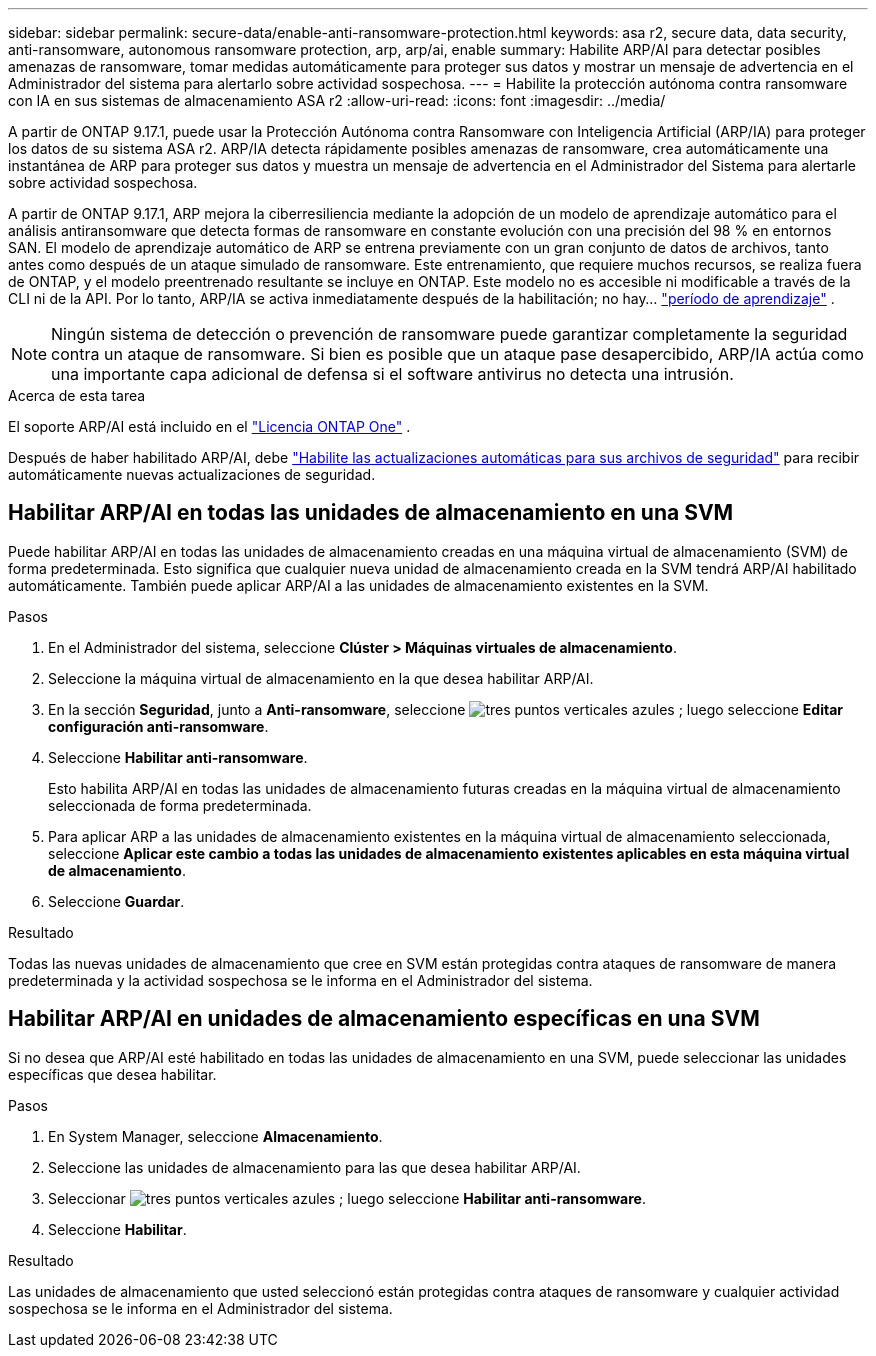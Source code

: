 ---
sidebar: sidebar 
permalink: secure-data/enable-anti-ransomware-protection.html 
keywords: asa r2, secure data, data security, anti-ransomware, autonomous ransomware protection, arp, arp/ai, enable 
summary: Habilite ARP/AI para detectar posibles amenazas de ransomware, tomar medidas automáticamente para proteger sus datos y mostrar un mensaje de advertencia en el Administrador del sistema para alertarlo sobre actividad sospechosa. 
---
= Habilite la protección autónoma contra ransomware con IA en sus sistemas de almacenamiento ASA r2
:allow-uri-read: 
:icons: font
:imagesdir: ../media/


[role="lead"]
A partir de ONTAP 9.17.1, puede usar la Protección Autónoma contra Ransomware con Inteligencia Artificial (ARP/IA) para proteger los datos de su sistema ASA r2. ARP/IA detecta rápidamente posibles amenazas de ransomware, crea automáticamente una instantánea de ARP para proteger sus datos y muestra un mensaje de advertencia en el Administrador del Sistema para alertarle sobre actividad sospechosa.

A partir de ONTAP 9.17.1, ARP mejora la ciberresiliencia mediante la adopción de un modelo de aprendizaje automático para el análisis antiransomware que detecta formas de ransomware en constante evolución con una precisión del 98 % en entornos SAN. El modelo de aprendizaje automático de ARP se entrena previamente con un gran conjunto de datos de archivos, tanto antes como después de un ataque simulado de ransomware. Este entrenamiento, que requiere muchos recursos, se realiza fuera de ONTAP, y el modelo preentrenado resultante se incluye en ONTAP. Este modelo no es accesible ni modificable a través de la CLI ni de la API. Por lo tanto, ARP/IA se activa inmediatamente después de la habilitación; no hay... link:https://docs.netapp.com/us-en/ontap/anti-ransomware/index.html#learning-and-active-modes["período de aprendizaje"^] .


NOTE: Ningún sistema de detección o prevención de ransomware puede garantizar completamente la seguridad contra un ataque de ransomware. Si bien es posible que un ataque pase desapercibido, ARP/IA actúa como una importante capa adicional de defensa si el software antivirus no detecta una intrusión.

.Acerca de esta tarea
El soporte ARP/AI está incluido en el link:https://kb.netapp.com/onprem/ontap/os/ONTAP_9.10.1_and_later_licensing_overview["Licencia ONTAP One"] .

Después de haber habilitado ARP/AI, debe link:../administer/update-firmware.html#enable-automatic-updates["Habilite las actualizaciones automáticas para sus archivos de seguridad"] para recibir automáticamente nuevas actualizaciones de seguridad.



== Habilitar ARP/AI en todas las unidades de almacenamiento en una SVM

Puede habilitar ARP/AI en todas las unidades de almacenamiento creadas en una máquina virtual de almacenamiento (SVM) de forma predeterminada. Esto significa que cualquier nueva unidad de almacenamiento creada en la SVM tendrá ARP/AI habilitado automáticamente. También puede aplicar ARP/AI a las unidades de almacenamiento existentes en la SVM.

.Pasos
. En el Administrador del sistema, seleccione *Clúster > Máquinas virtuales de almacenamiento*.
. Seleccione la máquina virtual de almacenamiento en la que desea habilitar ARP/AI.
. En la sección *Seguridad*, junto a *Anti-ransomware*, seleccione image:icon_kabob.gif["tres puntos verticales azules"] ; luego seleccione *Editar configuración anti-ransomware*.
. Seleccione *Habilitar anti-ransomware*.
+
Esto habilita ARP/AI en todas las unidades de almacenamiento futuras creadas en la máquina virtual de almacenamiento seleccionada de forma predeterminada.

. Para aplicar ARP a las unidades de almacenamiento existentes en la máquina virtual de almacenamiento seleccionada, seleccione *Aplicar este cambio a todas las unidades de almacenamiento existentes aplicables en esta máquina virtual de almacenamiento*.
. Seleccione *Guardar*.


.Resultado
Todas las nuevas unidades de almacenamiento que cree en SVM están protegidas contra ataques de ransomware de manera predeterminada y la actividad sospechosa se le informa en el Administrador del sistema.



== Habilitar ARP/AI en unidades de almacenamiento específicas en una SVM

Si no desea que ARP/AI esté habilitado en todas las unidades de almacenamiento en una SVM, puede seleccionar las unidades específicas que desea habilitar.

.Pasos
. En System Manager, seleccione *Almacenamiento*.
. Seleccione las unidades de almacenamiento para las que desea habilitar ARP/AI.
. Seleccionar image:icon_kabob.gif["tres puntos verticales azules"] ; luego seleccione *Habilitar anti-ransomware*.
. Seleccione *Habilitar*.


.Resultado
Las unidades de almacenamiento que usted seleccionó están protegidas contra ataques de ransomware y cualquier actividad sospechosa se le informa en el Administrador del sistema.
